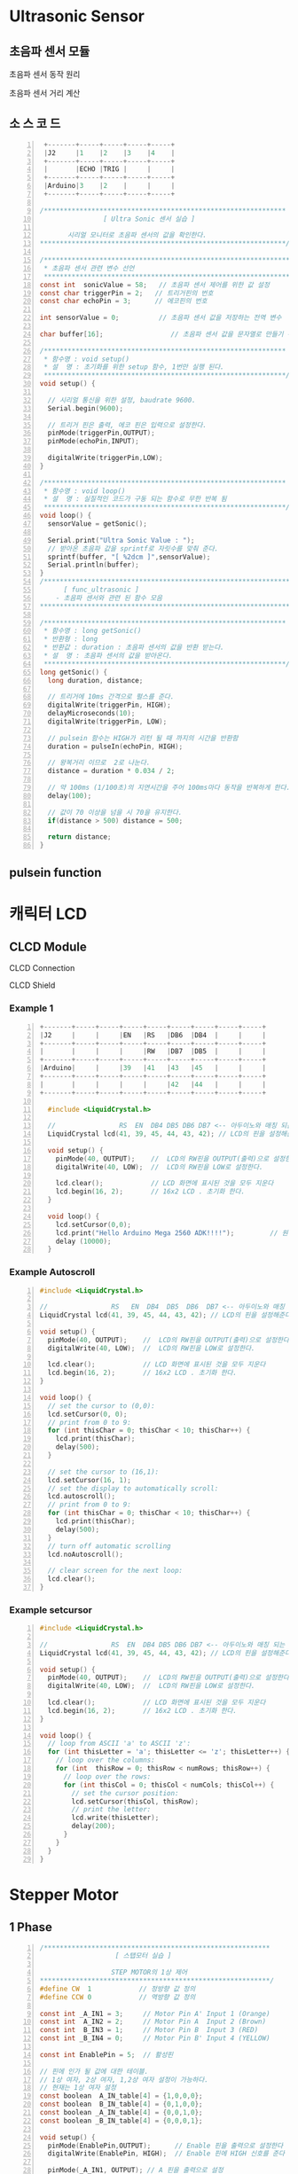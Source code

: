 * Ultrasonic Sensor
** 초음파 센서 모듈
 #+ATTR_HTML: :width 800 :hight 600
    [[./images/ultrasonic.jpg]]

**** 초음파 센서 동작 원리
#+ATTR_HTML: :width 800 :hight 600
   [[./images/ultrasonic_wave.jpg]]
**** 초음파 센서 거리 계산 
#+ATTR_HTML: :width 800 :hight 600
   [[./images/ultrasonic_theory.jpg]]

** 소 스 코 드
#+BEGIN_SRC C -n 
   +-------+-----+-----+-----+-----+
   |J2     |1    |2    |3    |4    |
   +-------+-----+-----+-----+-----+
   |       |ECHO |TRIG |     |     |
   +-------+-----+-----+-----+-----+
   |Arduino|3    |2    |     |     |
   +-------+-----+-----+-----+-----+

  /*************************************************************
                  [ Ultra Sonic 센서 실습 ]
    
         시리얼 모니터로 초음파 센서의 값을 확인한다.
  **************************************************************/

  /**************************************************************
   * 초음파 센서 관련 변수 선언
   **************************************************************/ 
  const int  sonicValue = 58;   // 초음파 센서 제어를 위한 값 설정
  const char triggerPin = 2;   // 트리거핀의 번호
  const char echoPin = 3;      // 에코핀의 번호

  int sensorValue = 0;          // 초음파 센서 값을 저장하는 전역 변수

  char buffer[16];                 // 초음파 센서 값을 문자열로 만들기 위한 배열 선언

  /*************************************************************
   * 함수명 : void setup() 
   * 설  명 : 초기화를 위한 setup 함수, 1번만 실행 된다.
   *************************************************************/
  void setup() {

    // 시리얼 통신을 위한 설정, baudrate 9600.
    Serial.begin(9600);
    
    // 트리거 핀은 출력, 에코 핀은 입력으로 설정한다.
    pinMode(triggerPin,OUTPUT);
    pinMode(echoPin,INPUT);
    
    digitalWrite(triggerPin,LOW);
  }

  /*************************************************************
   * 함수명 : void loop() 
   * 설  명 : 실질적인 코드가 구동 되는 함수로 무한 반복 됨
   *************************************************************/
  void loop() {
    sensorValue = getSonic();
    
    Serial.print("Ultra Sonic Value : ");  
    // 받아온 초음파 값을 sprintf로 자릿수를 맞춰 준다.
    sprintf(buffer, "[ %2dcm ]",sensorValue);  
    Serial.println(buffer);
  }
  /***************************************************************
        [ func_ultrasonic ]
      - 초음파 센서와 관련 된 함수 모음
  ****************************************************************/

  /*************************************************************
   * 함수명 : long getSonic() 
   * 반환형 : long
   * 반환값 : duration : 초음파 센서의 값을 반환 받는다.
   * 설  명 : 초음파 센서의 값을 받아온다. 
   *************************************************************/
  long getSonic() {
    long duration, distance;

    // 트리거에 10ms 간격으로 펄스를 준다.
    digitalWrite(triggerPin, HIGH);  
    delayMicroseconds(10);
    digitalWrite(triggerPin, LOW);
      
    // pulsein 함수는 HIGH가 리턴 될 때 까지의 시간을 반환함
    duration = pulseIn(echoPin, HIGH);

    // 왕복거리 이므로  2로 나눈다.
    distance = duration * 0.034 / 2;
      
    // 약 100ms (1/100초)의 지연시간을 주어 100ms마다 동작을 반복하게 한다.
    delay(100);      
      
    // 값이 70 이상을 넘을 시 70을 유지한다.
    if(distance > 500) distance = 500;
      
    return distance;
  }
#+END_SRC

** pulsein function
#+ATTR_HTML: :width 800 :hight 600
   [[./images/pulseIn.jpg]]


* 캐릭터 LCD
** CLCD Module
#+ATTR_HTML: :width 800 :hight 600
   [[./images/clcd_module.jpg]]

**** CLCD Connection
#+ATTR_HTML: :width 800 :hight 600
   [[./images/clcd_connection.jpg]]
**** CLCD Shield
#+ATTR_HTML: :width 800 :hight 600
   [[./images/clcd_shield_zoomin.jpg]]
*** Example 1    
#+BEGIN_SRC C -n
+-------+-----+-----+-----+-----+-----+-----+-----+-----+
|J2     |     |     |EN   |RS   |DB6  |DB4  |     |     |
+-------+-----+-----+-----+-----+-----+-----+-----+-----+
|       |     |     |     |RW   |DB7  |DB5  |     |     |
+-------+-----+-----+-----+-----+-----+-----+-----+-----+
|Arduino|     |     |39   |41   |43   |45   |     |     |
+-------+-----+-----+-----+-----+-----+-----+-----+-----+
|       |     |     |     |     |42   |44   |     |     |
+-------+-----+-----+-----+-----+-----+-----+-----+-----+

  #include <LiquidCrystal.h>  

  //                RS  EN  DB4 DB5 DB6 DB7 <-- 아두이노와 매칭 되는 LCD의 핀 명칭                  
  LiquidCrystal lcd(41, 39, 45, 44, 43, 42); // LCD의 핀을 설정해준다.

  void setup() {
    pinMode(40, OUTPUT);    //  LCD의 RW핀을 OUTPUT(출력)으로 설정한다.
    digitalWrite(40, LOW);  //  LCD의 RW핀을 LOW로 설정한다.

    lcd.clear();            // LCD 화면에 표시된 것을 모두 지운다
    lcd.begin(16, 2);       // 16x2 LCD . 초기화 한다. 
  }

  void loop() {
    lcd.setCursor(0,0);
    lcd.print("Hello Arduino Mega 2560 ADK!!!!");         // 원하는 메세지를 함수 안에 넣는다. 현재 A가 LCD에 출력 된다.
    delay (10000);
  }
#+END_SRC
     
*** Example Autoscroll    
 #+BEGIN_SRC C -n
   #include <LiquidCrystal.h>  

   //                RS   EN  DB4  DB5  DB6  DB7 <-- 아두이노와 매칭 되는 LCD의 핀 명칭                  
   LiquidCrystal lcd(41, 39, 45, 44, 43, 42); // LCD의 핀을 설정해준다.

   void setup() {
     pinMode(40, OUTPUT);    //  LCD의 RW핀을 OUTPUT(출력)으로 설정한다.
     digitalWrite(40, LOW);  //  LCD의 RW핀을 LOW로 설정한다.

     lcd.clear();            // LCD 화면에 표시된 것을 모두 지운다
     lcd.begin(16, 2);       // 16x2 LCD . 초기화 한다. 
   }

   void loop() {
     // set the cursor to (0,0):
     lcd.setCursor(0, 0);
     // print from 0 to 9:
     for (int thisChar = 0; thisChar < 10; thisChar++) {
       lcd.print(thisChar);
       delay(500);
     }

     // set the cursor to (16,1):
     lcd.setCursor(16, 1);
     // set the display to automatically scroll:
     lcd.autoscroll();
     // print from 0 to 9:
     for (int thisChar = 0; thisChar < 10; thisChar++) {
       lcd.print(thisChar);
       delay(500);
     }
     // turn off automatic scrolling
     lcd.noAutoscroll();

     // clear screen for the next loop:
     lcd.clear();
   }
 #+END_SRC

*** Example setcursor    
 #+BEGIN_SRC C -n
   #include <LiquidCrystal.h>  

   //                RS  EN  DB4 DB5 DB6 DB7 <-- 아두이노와 매칭 되는 LCD의 핀 명칭                  
   LiquidCrystal lcd(41, 39, 45, 44, 43, 42); // LCD의 핀을 설정해준다.

   void setup() {
     pinMode(40, OUTPUT);    //  LCD의 RW핀을 OUTPUT(출력)으로 설정한다.
     digitalWrite(40, LOW);  //  LCD의 RW핀을 LOW로 설정한다.

     lcd.clear();            // LCD 화면에 표시된 것을 모두 지운다
     lcd.begin(16, 2);       // 16x2 LCD . 초기화 한다. 
   }

   void loop() {
     // loop from ASCII 'a' to ASCII 'z':
     for (int thisLetter = 'a'; thisLetter <= 'z'; thisLetter++) {
       // loop over the columns:
       for (int  thisRow = 0; thisRow < numRows; thisRow++) {
         // loop over the rows:
         for (int thisCol = 0; thisCol < numCols; thisCol++) {
           // set the cursor position:
           lcd.setCursor(thisCol, thisRow);
           // print the letter:
           lcd.write(thisLetter);
           delay(200);
         }
       }
     }
   }
 #+END_SRC


* Stepper Motor
** 1 Phase
#+BEGIN_SRC C -n
/*********************************************************
                   [ 스탭모터 실습 ]
  
                  STEP MOTOR의 1상 제어
**********************************************************/
#define CW  1            // 정방향 값 정의
#define CCW 0            // 역방향 값 정의

const int _A_IN1 = 3;     // Motor Pin A' Input 1 (Orange)
const int  A_IN2 = 2;     // Motor Pin A  Input 2 (Brown)
const int  B_IN3 = 1;     // Motor Pin B  Input 3 (RED)
const int _B_IN4 = 0;     // Motor Pin B' Input 4 (YELLOW)

const int EnablePin = 5;  // 활성핀

// 핀에 인가 될 값에 대한 테이블. 
// 1상 여자, 2상 여자, 1,2상 여자 설정이 가능하다.
// 현재는 1상 여자 설정
const boolean  A_IN_table[4] = {1,0,0,0};
const boolean  B_IN_table[4] = {0,1,0,0};
const boolean _A_IN_table[4] = {0,0,1,0};
const boolean _B_IN_table[4] = {0,0,0,1};

void setup() {
  pinMode(EnablePin,OUTPUT);      // Enable 핀을 출력으로 설정한다
  digitalWrite(EnablePin, HIGH);  // Enable 핀에 HIGH 신호를 준다
  
  pinMode(_A_IN1, OUTPUT); // A 핀을 출력으로 설정
  pinMode(A_IN2, OUTPUT);  // A'핀을 출력으로 설정
  pinMode(_B_IN4, OUTPUT); // B'핀을 출력으로 설정
  pinMode(B_IN3, OUTPUT);  // B 핀을 출력으로 설정
}

void loop() {
  // 스테퍼 모터를 정방향으로 펄스를 준다. (한 바퀴에 200펄스)
  // 100스탭일시 180도만큼 동작한다. 
  stepMotor_move(100, CW, 2200);  // 속도 값은 최소 2200이상 (1상 여자)
  
  // 1000ms 동안 대기 한다.
  delay(1000);
}

/*************************************************************
 * 함수명 : void stepMotor_move(unsigned int MotorStep, 
                 char MotorDirection, unsigned int MotorSpeed)
 * 인자값 : unsigned int MotorStep  - 모터의 스탭 값
            char MotorDirection     - 모터의 동작 방향
            unsigned int MotorSpeed - 모터의 속도
 * 설  명 : 서보모터를 구동 시키는 함수. 1스탭 간격으로 동작한다.
 *************************************************************/
void stepMotor_move(unsigned int MotorStep, char MotorDirection, unsigned int MotorSpeed) {  
  if(MotorDirection) {
    for(int i = 0; i < MotorStep; i++) {
      // 제어를 위한 모터의 핀이 4개 이기 때문에 그 이상의 값으로 loop를 수행해도
      // 정상적인 범주로 값이 들어가야 하기 떄문에  (0,1,2,0,1,2 ... ) %4를 연산한 만큼 반복한다.
      setPhase(i % 4);
      // 'MotorSpeed' microSecod 만큼 신호를 유지한다
      delayMicroseconds(MotorSpeed);  // Pulse Hold Time
    }
  } else {
    for(int j = MotorStep; j >= 0; j--) {
      setPhase(j % 4);
      delayMicroseconds(MotorSpeed);  // Pulse Hold Time
    }
  }
}

/*************************************************************
 * 함수명 : void setPhase(unsigned char phase)
 * 인자값 : unsigned char phase  - 상이 미리 저장 되어 있는 
            배열을 사용하기 위한 인자 값
 * 설  명 : 테이블에 저장 된 상 값으로 펄스를 준다
 *************************************************************/
void setPhase(unsigned char phase) {
  // Pulse generation
  digitalWrite( A_IN2,  A_IN_table[phase]);
  digitalWrite( B_IN3,  B_IN_table[phase]);  
  digitalWrite(_A_IN1, _A_IN_table[phase]);      
  digitalWrite(_B_IN4, _B_IN_table[phase]);   
}
#+END_SRC

** Using Stepper Motor Library
#+BEGIN_SRC C -n
/*********************************************************
            [ STEP MOTOR 속성을 LCD에 출력하기 ]
  
      STEP MOTOR의 회전 방향을 시리얼 모니터에 출력
**********************************************************/
#include <Stepper.h>

// 시리얼을 사용하기 위해 임시로 핀을 바꿔준다
const int _A_IN1 = 11;        // Motor Pin A' Input 1 (Orange)
const int  A_IN2 = 10;        // Motor Pin A  Input 2 (Brown)
const int  B_IN3 = 9;         // Motor Pin B  Input 3 (RED)
const int _B_IN4 = 8;         // Motor Pin B' Input 4 (YELLOW)
const int ENABLE_PIN = 5;    // 활성핀
const int MOTOR_STEP = 200;  // 360' / 1.8'(모터의 스텝각)

// 스테퍼 클래스의 객체를 생성한다.
Stepper myStepper(MOTOR_STEP, _B_IN4,B_IN3,A_IN2,_A_IN1);   

// 스텝 모터의 속도 값
// 1~100 사이의 값으로 조절하며, 숫자가 높을수록 모터의 속도가 빨라진다.
int speedVal = 100;
// 스텝 모터의 스탭 값
// 50스탭은 90도 이다. (90'/1.8'(모터의 스탭각)) 
int stepVal = 200; // 360'

void setup() {
  // 시리얼 통신을 위해 통신 속도를 9600으로 설정한다.  
  Serial.begin(9600);
  Serial.println("---------------- Start Stepper ----------------");  
  pinMode(ENABLE_PIN,OUTPUT);      // Enable 핀을 출력으로 설정한다
  digitalWrite(ENABLE_PIN, HIGH);  // Enable 핀에 HIGH 신호를 준다
  myStepper.setSpeed(speedVal);    // 스텝 모터의 속도를 설정
}

void loop() {  
  // 매 loop가 반복 될 때 마다 스탭모터의 동작 방향이 바뀐다.
  // 스탭모터를 제어하는 Stepper.step 함수는 인자 값으로 - 값 부터 + 값을 받기 때문에 
  // -1 을 곱함으로써 방향의 변경이 가능하다  
  stepVal = (stepVal*-1);
  
   // 스탭 모터를 움직일 스탭수를 의미하는 변수 stepVal이 0보다 작을 시,
   // 즉 마이너스 값 일시 아래 구문을 동작 시킨다.
  if(stepVal < 0) {
    Serial.println("Stepper Motor Direction : CW ( ClockWise )");
    // step 함수의 인자로 얼마나 움직일지 스텝의 수치를 넣는다. (여기서는 200)    
    // -200 만큼 동작한다.    
    myStepper.step(stepVal);     
  } 
  // 스탭 모터를 움직일 스탭수를 의미하는 변수 stepVal이 0보다 클 시  
  else if(stepVal > 0) {
    Serial.println("Stepper Motor Direction : CCW ( Counter ClockWise )");
    // + 200 만큼 동작한다.    
    myStepper.step(stepVal);     
  }
  delay(1000);
}
#+END_SRC
